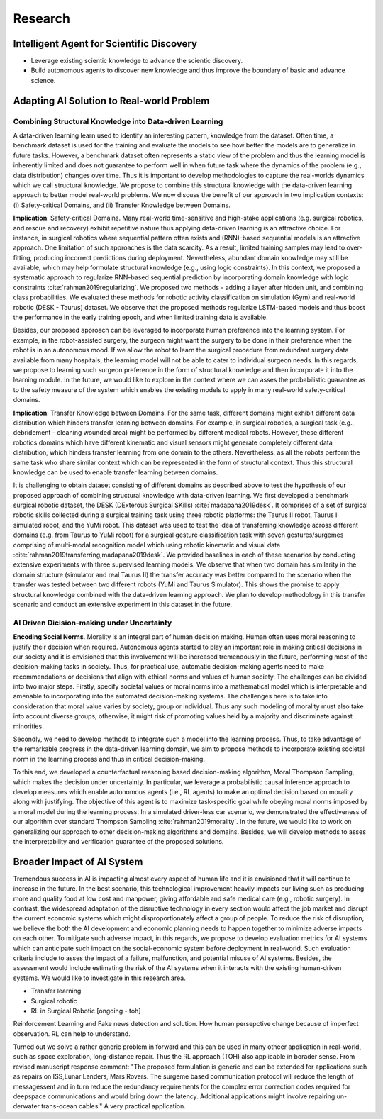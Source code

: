 ==========================
Research
==========================

Intelligent Agent for Scientific Discovery
=============================================

- Leverage existing scientic knowledge to advance the scientic discovery.
- Build autonomous agents to discover new knowledge and thus improve the boundary of basic and advance science.


Adapting AI Solution to Real-world Problem
============================================================

Combining Structural Knowledge into Data-driven Learning
---------------------------------------------------------

A data-driven learning learn used to identify an interesting pattern, knowledge from the dataset. Often time, a benchmark dataset is used for the training and evaluate the models to see how better the models are to generalize in future tasks. However, a benchmark dataset often represents a static view of the problem and thus the learning model is inherently limited and does not guarantee to perform well in when future task where the dynamics of the problem (e.g., data distribution) changes over time. Thus it is important to develop methodologies to capture the real-worlds dynamics which we call structural knowledge. We propose to combine this structural knowledge with the data-driven learning approach to better model real-world problems. We now discuss the benefit of our approach in two implication contexts: (i) Safety-critical Domains, and (ii) Transfer Knowledge between Domains.

**Implication**: Safety-critical Domains.
Many real-world time-sensitive and high-stake applications
(e.g. surgical robotics, and rescue and recovery) exhibit repetitive nature thus applying data-driven learning is an attractive choice. For instance, in surgical robotics where sequential pattern often exists and  (RNN)-based sequential models is an attractive approach. One limitation of such approaches is the data scarcity. As a result, limited training samples may lead to over-fitting, producing incorrect predictions during deployment. Nevertheless, abundant domain knowledge may still be available, which may help formulate structural knowledge (e.g., using logic constraints). In this context, we proposed a systematic approach to regularize RNN-based sequential prediction by incorporating domain knowledge with logic constraints :cite:`rahman2019regularizing`.
We proposed two methods - adding a layer after hidden unit, and combining class probabilities. We evaluated these methods for robotic activity classification on simulation (Gym) and real-world robotic (DESK - Taurus) dataset. We observe that the proposed methods regularize LSTM-based models and thus boost the performance in the early training epoch, and when limited training data is available.

Besides, our proposed approach can be leveraged to incorporate human preference into the learning system. For example, in the robot-assisted surgery, the surgeon might want the surgery to be done in their preference when the robot is in an autonomous mood. If we allow the robot to learn the surgical procedure from redundant surgery data available from many hospitals, the learning model will not be able to cater to individual surgeon needs. In this regards, we propose to learning such surgeon preference in the form of structural knowledge and then incorporate it into the learning module.
In the future, we would like to explore in the context where we can asses the probabilistic guarantee as to the safety measure of the system which enables the existing models to apply in many real-world safety-critical domains.

**Implication**: Transfer Knowledge between Domains.
For the same task, different domains might exhibit different data distribution which hinders transfer learning between domains. For example, in surgical robotics, a surgical task (e.g., debridement - cleaning wounded area) might be performed by different medical robots. However, these different robotics domains which have different kinematic and visual sensors might generate completely different data distribution, which hinders transfer learning from one domain to the others. Nevertheless, as all the robots perform the same task who share similar context which can be represented in the form of structural context. Thus this structural knowledge can be used to enable transfer learning between domains.

It is challenging to obtain dataset consisting of different domains as described above to test the hypothesis of our proposed approach of combining structural knowledge with data-driven learning. We first developed a benchmark surgical robotic dataset, the DESK (DExterous Surgical SKills) :cite:`madapana2019desk`. It comprises of a set of surgical robotic skills collected during a surgical training task using three robotic platforms: the Taurus II robot, Taurus II simulated robot, and the YuMi robot. 
This dataset was used to test the idea of transferring knowledge across different domains (e.g. from Taurus to YuMi robot) for a surgical gesture classification task with seven gestures/surgemes comprising of multi-modal recognition model which using robotic kinematic and visual data :cite:`rahman2019transferring,madapana2019desk`. We provided baselines in each of these scenarios by conducting extensive experiments with three supervised learning models. We observe that when two domain has similarity in the domain structure (simulator and real Taurus II) the transfer accuracy was better compared to the scenario when the transfer was tested between two different robots (YuMi and Taurus Simulator). This shows the promise to apply structural knowledge combined with the data-driven learning approach. We plan to develop methodology in this transfer scenario and conduct an extensive experiment in this dataset in the future.

AI Driven Dicision-making under Uncertainty
--------------------------------------------

**Encoding Social Norms**.
Morality is an integral part of human decision making. Human often uses moral reasoning to justify their decision when required. Autonomous agents started to play an important role in making critical decisions in our society and it is envisioned that this involvement will be increased tremendously in the future, performing most of the decision-making tasks in society. 
Thus, for practical use, automatic decision-making agents need to make recommendations or decisions that align with ethical norms and values of human society. 
The challenges can be divided into two major steps. Firstly, specify societal values or moral norms into a mathematical model which is interpretable and amenable to incorporating into the automated decision-making systems. 
The challenges here is to take into consideration that moral value varies by society, group or individual. Thus any such modeling of morality must also take into account diverse groups, otherwise, it might risk of promoting values held by a majority and discriminate against minorities.  

Secondly, we need to develop methods to integrate such a model into the learning process. Thus, to take advantage of the remarkable progress in the data-driven learning domain, we aim to propose methods to incorporate existing societal norm in the learning process and thus in critical decision-making.

To this end, we developed a counterfactual reasoning based decision-making algorithm, Moral Thompson Sampling, which makes the decision under uncertainty.
In particular, we leverage a probabilistic causal inference approach to develop measures which enable autonomous agents (i.e., RL agents) to make an optimal decision based on morality along with justifying.
The objective of this agent is to maximize task-specific goal while obeying moral norms imposed by a moral model during the learning process. In a simulated driver-less car scenario, we demonstrated the effectiveness of our algorithm over standard Thompson Sampling :cite:`rahman2019morality`. In the future, we would like to work on generalizing our approach to other decision-making algorithms and domains. Besides, we will develop methods to asses the interpretability and verification guarantee of the proposed solutions.

Broader Impact of AI System
============================
Tremendous success in AI is impacting almost every aspect of human life and it is 
envisioned that it will continue to increase in the future. In the best scenario, 
this technological improvement heavily impacts our living such as producing more 
and quality food at low cost and manpower, giving affordable and safe medical care 
(e.g., robotic surgery). In contrast, the widespread adaptation of the disruptive 
technology in every section would affect the job market and disrupt the current 
economic systems which might disproportionately affect a group of people. 
To reduce the risk of disruption, we believe the both the AI development and 
economic planning needs to happen together to minimize adverse impacts on each other. 
To mitigate such adverse impact, in this regards, we propose to develop evaluation metrics for AI systems which can anticipate such impact on the social-economic system before deployment in real-world.
Such evaluation criteria include to asses the impact of a failure, malfunction, and 
potential misuse of AI systems. Besides, the assessment would include estimating 
the risk of the AI systems when it interacts with the existing human-driven systems. 
We would like to investigate in this research area.

- Transfer learning
- Surgical robotic
- RL in Surgical Robotic [ongoing - toh]


Reinforcement Learning and Fake news detection and solution. How human persepctive change because of imperfect observation. RL can help to understand.

Turned out we solve a rather generic problem in forward and this can be used in many otheer application
in real-world, such as space exploration, long-distance repair. Thus the RL approach (TOH) also applicable in 
borader sense. From revised manuscript response comment: "The proposed formulation is generic and can be extended for applications such as repairs on ISS,Lunar Landers, Mars Rovers.  The surgeme based communication protocol will reduce the length of messagessent and in turn reduce the redundancy requirements for the complex error correction codes required for deepspace communications and would bring down the latency.  Additional applications might involve repairing un-derwater trans-ocean cables."
A very practical application.